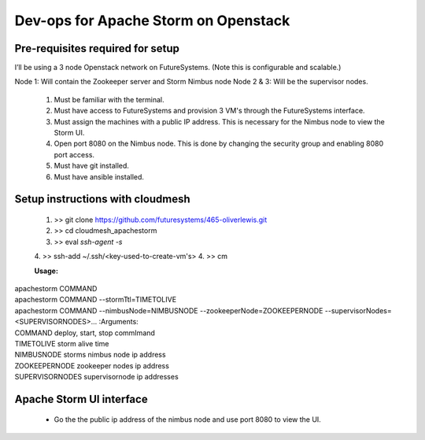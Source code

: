 =================
Dev-ops for Apache Storm on Openstack
=================

-----------------
Pre-requisites required for setup
-----------------
I’ll be using a 3 node Openstack network on FutureSystems. (Note this is configurable and scalable.)

Node 1: Will contain the Zookeeper server and Storm Nimbus node
Node 2 & 3: Will be the supervisor nodes.
    1. Must be familiar with the terminal.
    2. Must have access to FutureSystems and provision 3 VM's through the FutureSystems interface.
    3. Must assign the machines with a public IP address. This is necessary for the Nimbus node to view the Storm UI. 
    4. Open port 8080 on the Nimbus node. This is done by changing the security group and enabling 8080 port access.
    5. Must have git installed.
    6. Must have ansible installed.

-----------------
Setup instructions with cloudmesh
-----------------

    1. >> git clone https://github.com/futuresystems/465-oliverlewis.git
    2. >> cd cloudmesh_apachestorm
    3. >> eval `ssh-agent -s`
    4. >> ssh-add ~/.ssh/<key-used-to-create-vm's>
    4. >> cm
    
    :Usage:
|        apachestorm COMMAND
|        apachestorm COMMAND --stormTtl=TIMETOLIVE
|        apachestorm COMMAND --nimbusNode=NIMBUSNODE --zookeeperNode=ZOOKEEPERNODE --supervisorNodes=<SUPERVISORNODES>...
    :Arguments:
|        COMMAND          deploy, start, stop commImand
|        TIMETOLIVE       storm alive time
|        NIMBUSNODE       storms nimbus node ip address
|        ZOOKEEPERNODE    zookeeper nodes ip address
|        SUPERVISORNODES  supervisornode ip addresses 
     
-----------------
Apache Storm UI interface
-----------------

    * Go the the public ip address of the nimbus node and use port 8080 to view the UI.
